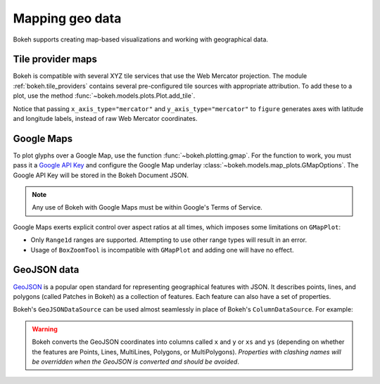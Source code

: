 .. _userguide_geo:

Mapping geo data
================

Bokeh supports creating map-based visualizations and working with geographical data.

.. _userguide_geo_tile_provider_maps:

Tile provider maps
------------------

Bokeh is compatible with several XYZ tile services that use the Web Mercator projection.
The module :ref:`bokeh.tile_providers` contains several pre-configured tile sources with appropriate attribution.
To add these to a plot, use the method :func:`~bokeh.models.plots.Plot.add_tile`.

.. bokeh-plot:: docs/user_guide/examples/geo_tile_source.py
    :source-position: below

Notice that passing ``x_axis_type="mercator"`` and ``y_axis_type="mercator"``
to ``figure`` generates axes with latitude and longitude labels, instead of raw Web
Mercator coordinates.

.. _userguide_geo_google_maps:

Google Maps
-----------

To plot glyphs over a Google Map, use the function :func:`~bokeh.plotting.gmap`.
For the function to work, you must pass it a `Google API Key`_ and configure the Google Map underlay :class:`~bokeh.models.map_plots.GMapOptions`.
The Google API Key will be stored in the Bokeh Document JSON.

.. bokeh-plot:: docs/user_guide/examples/geo_gmap.py
    :source-position: below

.. note::
    Any use of Bokeh with Google Maps must be within Google's Terms of Service.

Google Maps exerts explicit control over aspect ratios at all
times, which imposes some limitations on ``GMapPlot``:

* Only ``Range1d`` ranges are supported. Attempting to use other range types will result in an error.

* Usage of ``BoxZoomTool`` is incompatible with ``GMapPlot`` and adding one will have no effect.

.. _userguide_geo_geojson_data:

GeoJSON data
------------

`GeoJSON`_ is a popular open standard for representing geographical features
with JSON. It describes points, lines, and polygons (called Patches in Bokeh) as a
collection of features. Each feature can also have a set of properties.

Bokeh's ``GeoJSONDataSource`` can be used almost seamlessly in place of Bokeh's
``ColumnDataSource``. For example:

.. bokeh-plot:: docs/user_guide/examples/geo_geojson_source.py
    :source-position: above

.. warning::
    Bokeh converts the GeoJSON coordinates into columns called
    ``x`` and ``y`` or ``xs`` and ``ys`` (depending on whether the features are Points,
    Lines, MultiLines, Polygons, or MultiPolygons). *Properties with clashing names
    will be overridden when the GeoJSON is converted and should be avoided*.

.. _GeoJSON: http://geojson.org
.. _github: https://github.com/bokeh/bokeh
.. _Google API Key: https://developers.google.com/maps/documentation/javascript/get-api-key
.. _Discourse: https://discourse.bokeh.org
